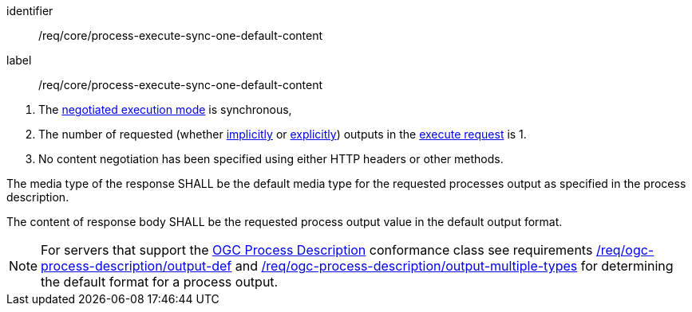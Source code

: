 [[req_core_process-execute-sync-one-default-content]]
[requirement]
====
[%metadata]
identifier:: /req/core/process-execute-sync-one-default-content
label:: /req/core/process-execute-sync-one-default-content

[.component,class=conditions]
--
. The <<sc_execution_mode,negotiated execution mode>> is synchronous,
. The number of requested (whether <<implicit-process-output,implicitly>> or <<explicit-process-output,explicitly>>) outputs in the <<execute-request-body,execute request>> is 1.
. No content negotiation has been specified using either HTTP headers or other methods.
--

[.component,class=part]
--
The media type of the response SHALL be the default media type for the requested processes output as specified in the process description.
--

[.component,class=part]
--
The content of response body SHALL be the requested process output value in the default output format.
--
====

NOTE: For servers that support the <<rc_ogc-process-description,OGC Process Description>> conformance class see requirements <<req_ogc-process-description_output-def,/req/ogc-process-description/output-def>> and <<req_ogc-process-description_output-multiple-types,/req/ogc-process-description/output-multiple-types>> for determining the default format for a process output.
